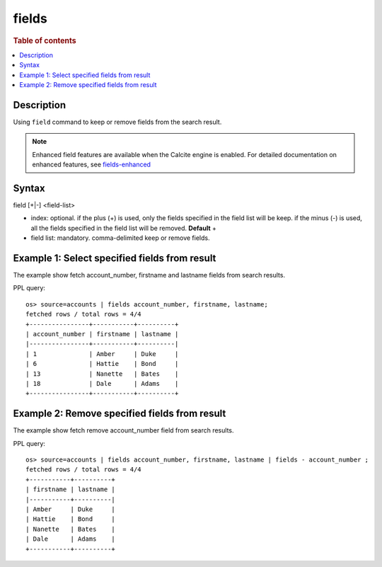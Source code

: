 =============
fields
=============

.. rubric:: Table of contents

.. contents::
   :local:
   :depth: 2


Description
============
Using ``field`` command to keep or remove fields from the search result.

.. note::
   Enhanced field features are available when the Calcite engine is enabled. For detailed documentation on enhanced features, see `fields-enhanced <fields-enhanced.rst>`_

Syntax
============
field [+|-] <field-list>

* index: optional. if the plus (+) is used, only the fields specified in the field list will be keep. if the minus (-) is used, all the fields specified in the field list will be removed. **Default** +
* field list: mandatory. comma-delimited keep or remove fields.


Example 1: Select specified fields from result
==============================================

The example show fetch account_number, firstname and lastname fields from search results.

PPL query::

    os> source=accounts | fields account_number, firstname, lastname;
    fetched rows / total rows = 4/4
    +----------------+-----------+----------+
    | account_number | firstname | lastname |
    |----------------+-----------+----------|
    | 1              | Amber     | Duke     |
    | 6              | Hattie    | Bond     |
    | 13             | Nanette   | Bates    |
    | 18             | Dale      | Adams    |
    +----------------+-----------+----------+

Example 2: Remove specified fields from result
==============================================

The example show fetch remove account_number field from search results.

PPL query::

    os> source=accounts | fields account_number, firstname, lastname | fields - account_number ;
    fetched rows / total rows = 4/4
    +-----------+----------+
    | firstname | lastname |
    |-----------+----------|
    | Amber     | Duke     |
    | Hattie    | Bond     |
    | Nanette   | Bates    |
    | Dale      | Adams    |
    +-----------+----------+
